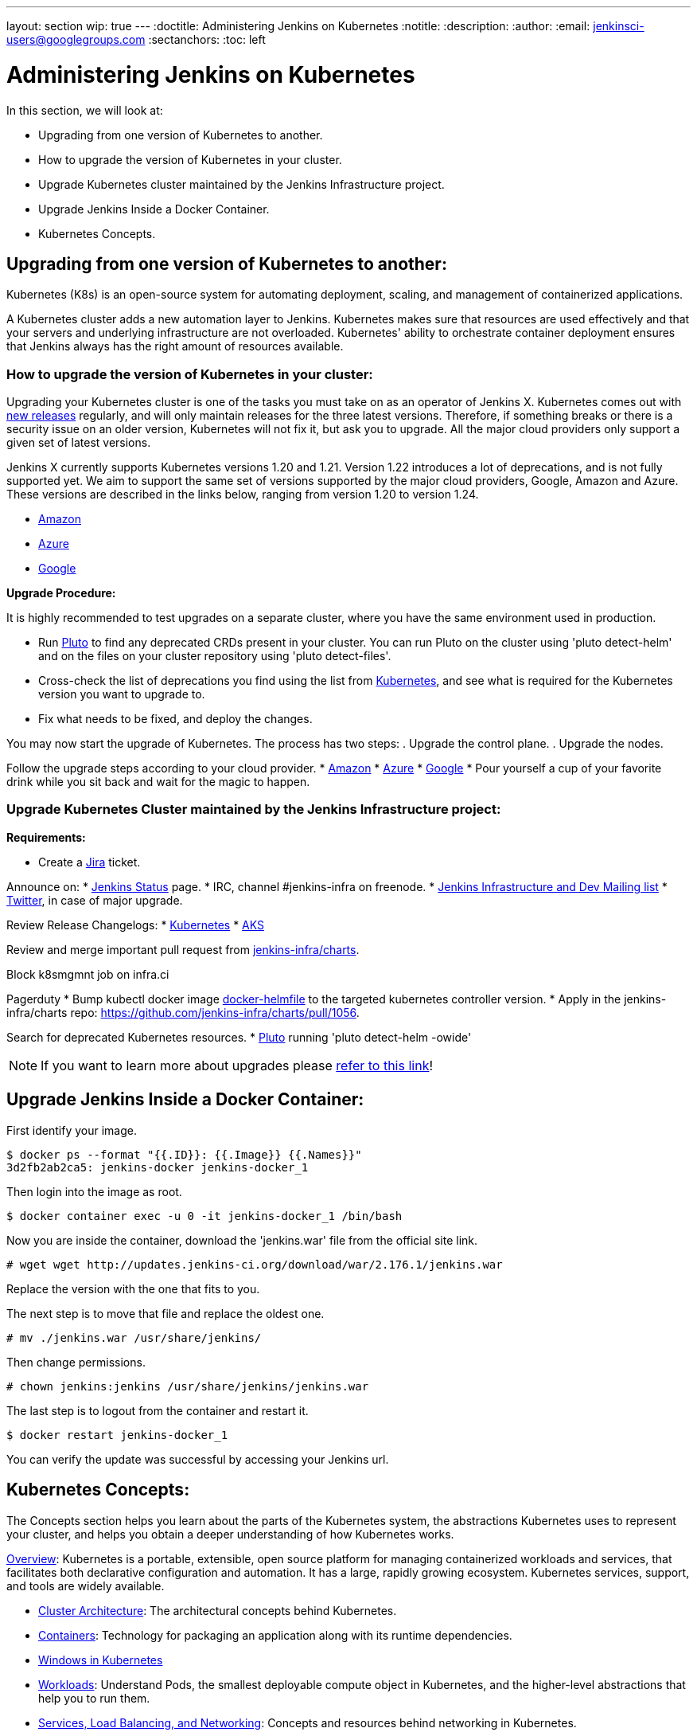 ---
layout: section
wip: true
---
ifdef::backend-html5[]
:doctitle: Administering Jenkins on Kubernetes
:notitle:
:description:
:author:
:email: jenkinsci-users@googlegroups.com
:sectanchors:
:toc: left
endif::[]

= Administering Jenkins on Kubernetes

In this section, we will look at:

* Upgrading from one version of Kubernetes to another.
* How to upgrade the version of Kubernetes in your cluster.
* Upgrade Kubernetes cluster maintained by the Jenkins Infrastructure project.
* Upgrade Jenkins Inside a Docker Container.
* Kubernetes Concepts.

== Upgrading from one version of Kubernetes to another:

Kubernetes (K8s) is an open-source system for automating deployment, scaling, and management of containerized applications.

A Kubernetes cluster adds a new automation layer to Jenkins.
Kubernetes makes sure that resources are used effectively and that your servers and underlying infrastructure are not overloaded.
Kubernetes' ability to orchestrate container deployment ensures that Jenkins always has the right amount of resources available.

=== How to upgrade the version of Kubernetes in your cluster:

Upgrading your Kubernetes cluster is one of the tasks you must take on as an operator of Jenkins X. 
Kubernetes comes out with link:https://kubernetes.io/releases[new releases] regularly, and will only maintain releases for the three latest versions.
Therefore, if something breaks or there is a security issue on an older version, Kubernetes will not fix it, but ask you to upgrade.
All the major cloud providers only support a given set of latest versions.

Jenkins X currently supports Kubernetes versions 1.20 and 1.21.
Version 1.22 introduces a lot of deprecations, and is not fully supported yet.
We aim to support the same set of versions supported by the major cloud providers, Google, Amazon and Azure.
These versions are described in the links below, ranging from version 1.20 to version 1.24.

* link:https://docs.aws.amazon.com/eks/latest/userguide/kubernetes-versions.html[Amazon]
* link:https://learn.microsoft.com/en-us/azure/aks/supported-kubernetes-versions?tabs=azure-cli#aks-kubernetes-release-calendar[Azure]
* link:https://cloud.google.com/kubernetes-engine/docs/release-notes[Google]

*Upgrade Procedure:*

It is highly recommended to test upgrades on a separate cluster, where you have the same environment used in production.

* Run link:https://github.com/FairwindsOps/pluto[Pluto] to find any deprecated CRDs present in your cluster.
You can run Pluto on the cluster using 'pluto detect-helm' and on the files on your cluster repository using 'pluto detect-files'.

* Cross-check the list of deprecations you find using the list from link:https://kubernetes.io/docs/reference/using-api/deprecation-guide[Kubernetes], and see what is required for the Kubernetes version you want to upgrade to.

* Fix what needs to be fixed, and deploy the changes.

You may now start the upgrade of Kubernetes.
The process has two steps: 
. Upgrade the control plane.
. Upgrade the nodes. 

Follow the upgrade steps according to your cloud provider.
* link:https://docs.aws.amazon.com/eks/latest/userguide/update-cluster.html[Amazon]
* link:https://learn.microsoft.com/en-us/azure/aks/upgrade-cluster?tabs=azure-cli[Azure]
* link:https://cloud.google.com/kubernetes-engine/docs/how-to/upgrading-a-cluster[Google]
* Pour yourself a cup of your favorite drink while you sit back and wait for the magic to happen.

=== Upgrade Kubernetes Cluster maintained by the Jenkins Infrastructure project:

*Requirements:*

* Create a link:https://issues.jenkins.io[Jira] ticket.

Announce on:
* link:https://github.com/jenkins-infra/status[Jenkins Status] page.
* IRC, channel #jenkins-infra on freenode.
* link:https://groups.google.com/g/jenkins-infra[Jenkins Infrastructure and Dev Mailing list]
* link:https://twitter.com/jenkinsci/[Twitter], in case of major upgrade.

Review Release Changelogs:
* link:https://github.com/kubernetes/kubernetes/tree/master/CHANGELOG[Kubernetes]
* link:https://github.com/Azure/AKS/blob/master/CHANGELOG.md[AKS]

Review and merge important pull request from link:https://github.com/jenkins-infra/charts[jenkins-infra/charts].

Block k8smgmnt job on infra.ci

Pagerduty
* Bump kubectl docker image link:https://github.com/jenkins-infra/docker-helmfile[docker-helmfile] to the targeted kubernetes controller version.
* Apply in the jenkins-infra/charts repo: https://github.com/jenkins-infra/charts/pull/1056.

Search for deprecated Kubernetes resources.
* link:https://github.com/FairwindsOps/pluto[Pluto] running 'pluto detect-helm -owide'

NOTE: If you want to learn more about upgrades please link:https://github.com/jenkins-infra/documentation/tree/main/maintenance/kubernetes[refer to this link]!

== Upgrade Jenkins Inside a Docker Container:

First identify your image.

----

$ docker ps --format "{{.ID}}: {{.Image}} {{.Names}}"
3d2fb2ab2ca5: jenkins-docker jenkins-docker_1

----

Then login into the image as root.

----

$ docker container exec -u 0 -it jenkins-docker_1 /bin/bash

----

Now you are inside the container, download the 'jenkins.war' file from the official site link.

----

# wget wget http://updates.jenkins-ci.org/download/war/2.176.1/jenkins.war

----

Replace the version with the one that fits to you.

The next step is to move that file and replace the oldest one.

----

# mv ./jenkins.war /usr/share/jenkins/

----

Then change permissions.

----

# chown jenkins:jenkins /usr/share/jenkins/jenkins.war

----

The last step is to logout from the container and restart it.

----

$ docker restart jenkins-docker_1

----

You can verify the update was successful by accessing your Jenkins url.

== Kubernetes Concepts:

The Concepts section helps you learn about the parts of the Kubernetes system, the abstractions Kubernetes uses to represent your cluster, and helps you obtain a deeper understanding of how Kubernetes works.

link:https://kubernetes.io/docs/concepts/overview/[Overview]: Kubernetes is a portable, extensible, open source platform for managing containerized workloads and services, that facilitates both declarative configuration and automation. 
It has a large, rapidly growing ecosystem.
Kubernetes services, support, and tools are widely available.

* link:https://kubernetes.io/docs/concepts/architecture/[Cluster Architecture]: The architectural concepts behind Kubernetes.

* link:https://kubernetes.io/docs/concepts/containers/[Containers]: Technology for packaging an application along with its runtime dependencies.

* link:https://kubernetes.io/docs/concepts/windows/[Windows in Kubernetes]

* link:https://kubernetes.io/docs/concepts/workloads/[Workloads]: Understand Pods, the smallest deployable compute object in Kubernetes, and the higher-level abstractions that help you to run them.

* link:https://kubernetes.io/docs/concepts/services-networking/[Services, Load Balancing, and Networking]: Concepts and resources behind networking in Kubernetes.

* link:https://kubernetes.io/docs/concepts/storage/[Storage]: Ways to provide both long-term and temporary storage to Pods in your cluster.

* link:https://kubernetes.io/docs/concepts/configuration/[Configuration]: Resources that Kubernetes provides for configuring Pods.

* link:https://kubernetes.io/docs/concepts/security/[Security]: Concepts for keeping your cloud-native workload secure.

* link:https://kubernetes.io/docs/concepts/policy/[Policies]: Policies you can configure that apply to groups of resources.

* link:https://kubernetes.io/docs/concepts/scheduling-eviction/[Scheduling, Preemption and Eviction]: In Kubernetes, scheduling refers to making sure that Pods are matched to Nodes so that the kubelet can run them.
Preemption is the process of terminating Pods with lower priority so that Pods with higher priority can schedule on Nodes.
Eviction is the process of proactively terminating one or more Pods on resource-starved Nodes.

* link:https://kubernetes.io/docs/concepts/cluster-administration/[Cluster Administration]: Lower-level detail relevant to creating or administering a Kubernetes cluster.

* link:https://kubernetes.io/docs/concepts/extend-kubernetes/[Extending Kubernetes]: Different ways to change the behavior of your Kubernetes cluster.

